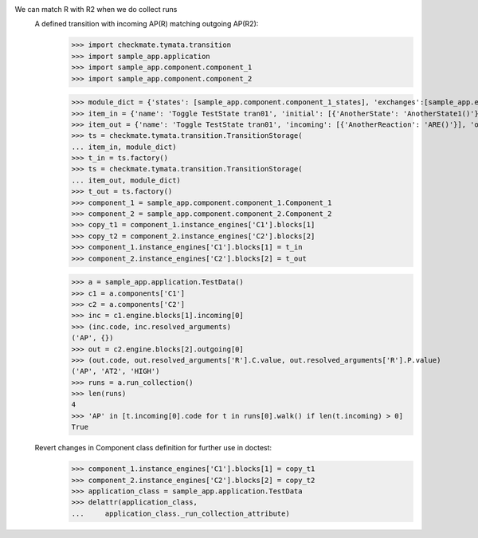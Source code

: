 We can match R with R2 when we do collect runs
    A defined transition with incoming AP(R) matching outgoing AP(R2):
        >>> import checkmate.tymata.transition
        >>> import sample_app.application
        >>> import sample_app.component.component_1
        >>> import sample_app.component.component_2

        >>> module_dict = {'states': [sample_app.component.component_1_states], 'exchanges':[sample_app.exchanges]}
        >>> item_in = {'name': 'Toggle TestState tran01', 'initial': [{'AnotherState': 'AnotherState1()'}], 'incoming': [{'Action': 'AP(R)'}], 'final': [{'AnotherState': 'append(R)'}], 'outgoing': [{'ThirdAction': 'DA()'}]}
        >>> item_out = {'name': 'Toggle TestState tran01', 'incoming': [{'AnotherReaction': 'ARE()'}], 'outgoing': [{'Action': 'AP(R2)'}]}
        >>> ts = checkmate.tymata.transition.TransitionStorage(
        ... item_in, module_dict)
        >>> t_in = ts.factory()
        >>> ts = checkmate.tymata.transition.TransitionStorage(
        ... item_out, module_dict)
        >>> t_out = ts.factory()
        >>> component_1 = sample_app.component.component_1.Component_1
        >>> component_2 = sample_app.component.component_2.Component_2
        >>> copy_t1 = component_1.instance_engines['C1'].blocks[1]
        >>> copy_t2 = component_2.instance_engines['C2'].blocks[2]
        >>> component_1.instance_engines['C1'].blocks[1] = t_in
        >>> component_2.instance_engines['C2'].blocks[2] = t_out

        >>> a = sample_app.application.TestData()
        >>> c1 = a.components['C1']
        >>> c2 = a.components['C2']
        >>> inc = c1.engine.blocks[1].incoming[0]
        >>> (inc.code, inc.resolved_arguments)
        ('AP', {})
        >>> out = c2.engine.blocks[2].outgoing[0]
        >>> (out.code, out.resolved_arguments['R'].C.value, out.resolved_arguments['R'].P.value)
        ('AP', 'AT2', 'HIGH')
        >>> runs = a.run_collection()
        >>> len(runs)
        4
        >>> 'AP' in [t.incoming[0].code for t in runs[0].walk() if len(t.incoming) > 0]
        True

    Revert changes in Component class definition for further use in doctest:
        >>> component_1.instance_engines['C1'].blocks[1] = copy_t1
        >>> component_2.instance_engines['C2'].blocks[2] = copy_t2
        >>> application_class = sample_app.application.TestData
        >>> delattr(application_class,
        ...     application_class._run_collection_attribute)

